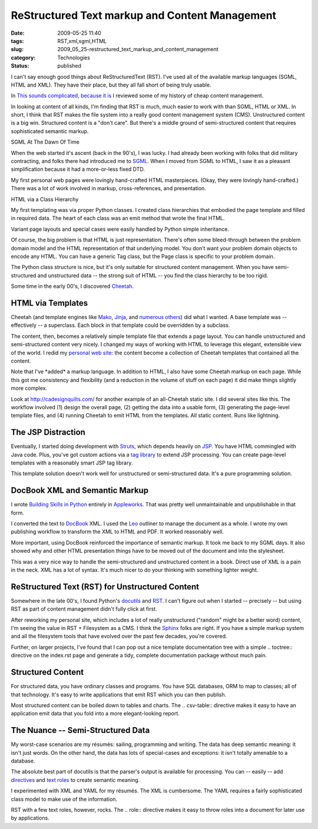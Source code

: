 ReStructured Text markup and Content Management
===============================================

:date: 2009-05-25 11:40
:tags: RST,xml,sgml,HTML
:slug: 2009_05_25-restructured_text_markup_and_content_management
:category: Technologies
:status: published

I can't say enough good things about ReStructuredText (RST).  I've
used all of the available markup languages (SGML, HTML and XML).
They have their place, but they all fall short of being truly
usable.

In `This sounds complicated, because it
is <{filename}/blog/2009/05/2009_05_20-this_sounds_complicated_because_it_is.rst>`__ I
reviewed some of my history of cheap content management.

In looking at content of all kinds, I'm finding that RST is much,
much easier to work with than SGML, HTML or XML.  In short, I think
that RST makes the file system into a really good content management
system (CMS).  Unstructured content is a big win.  Structured content
is a "don't care".  But there's a middle ground of semi-structured
content that requires sophisticated semantic markup.

SGML At The Dawn Of Time

When the web started it's ascent (back in the 90's), I was lucky.  I had
already been working with folks that did military contracting, and folks
there had introduced me to
`SGML <http://www.webreference.com/dlab/books/html/3-2.html>`__.   When
I moved from SGML to HTML, I saw it as a pleasant simplification because
it had a more-or-less fixed DTD.

My first personal web pages were lovingly hand-crafted HTML
masterpieces.  (Okay, they were lovingly hand-crafted.)   There was
a lot of work involved in markup, cross-references, and
presentation.

HTML via a Class Hierarchy

My first templating was via proper Python classes.  I created class
hierarchies that embodied the page template and filled in required
data.  The heart of each class was an emit method that wrote the
final HTML.

Variant page layouts and special cases were easily handled by Python
simple inheritance.

Of course, the big problem is that HTML is just representation.
There's often some bleed-through between the problem domain model
and the HTML representation of that underlying model.  You don't want
your problem domain objects to encode any HTML.  You can have a
generic Tag class, but the Page class is specific to your problem
domain.

The Python class structure is nice, but it's only suitable for
structured content management.  When you have semi-structured and
unstructured data -- the strong suit of HTML -- you find the class
hierarchy to be too rigid.

Some time in the early 00's, I discovered
`Cheetah <http://www.cheetahtemplate.org/>`__.

HTML via Templates
-------------------

Cheetah (and template engines like
`Mako <http://www.makotemplates.org/docs/>`__,
`Jinja <http://jinja.pocoo.org/>`__, and `numerous
others <http://wiki.python.org/moin/Templating>`__) did what I
wanted.  A base template was -- effectively -- a superclass.  Each
block in that template could be overridden by a subclass.

The content, then, becomes a relatively simple template file that
extends a page layout.  You can handle unstructured and
semi-structured content very nicely.  I changed my ways of working
with HTML to leverage this elegant, extensible view of the world.  I
redid my `personal web
site <http://homepage.mac.com/s_lott/steve/>`__: the content become a
collection of Cheetah templates that contained all the content.

Note that I've \*added\* a markup language.  In addition to HTML, I
also have some Cheetah markup on each page.  While this got me
consistency and flexibility (and a reduction in the volume of stuff
on each page) it did make things slightly more complex.

Look at http://cadesignquilts.com/ for another example of an
all-Cheetah static site.  I did several sites like this.  The
workflow involved (1) design the overall page, (2) getting the data
into a usable form, (3) generating the page-level template files, and
(4) running Cheetah to emit HTML from the templates.  All static
content.  Runs like lightning.

The JSP Distraction
-------------------

Eventually, I started doing development with
`Struts <http://struts.apache.org/>`__, which depends heavily on
`JSP <http://struts.apache.org/primer.html#jsp>`__.  You have HTML
commingled with Java code.  Plus, you've got custom actions via a
`tag
library <http://java.sun.com/j2ee/tutorial/1_3-fcs/doc/JSPTags.html>`__
to extend JSP processing.  You can create page-level templates with a
reasonably smart JSP tag library.

This template solution doesn't work well for unstructured or
semi-structured data.  It's a pure programming solution.

DocBook XML and Semantic Markup
-------------------------------

I wrote `Building Skills in
Python <http://homepage.mac.com/s_lott/books/python.html>`__ entirely
in `Appleworks <http://www.apple.com/support/appleworks/>`__.  That
was pretty well unmaintainable and unpublishable in that form.

I converted the text to `DocBook <http://www.docbook.org/>`__ XML.  I
used the `Leo <http://webpages.charter.net/edreamleo/front.html>`__
outliner to manage the document as a whole.  I wrote my own
publishing workflow to transform the XML to HTML and PDF.   It worked
reasonably well.

More important, using DocBook reinforced the importance of semantic
markup.  It took me back to my SGML days.  It also showed why and
other HTML presentation things have to be moved out of the document
and into the stylesheet.

This was a very nice way to handle the semi-structured and
unstructured content in a book.  Direct use of XML is a pain in the
neck.  XML has a lot of syntax.  It's much nicer to do your thinking
with something lighter weight.

ReStructured Text (RST) for Unstructured Content
------------------------------------------------

Somewhere in the late 00's, I found Python's
`docutils <http://docutils.sourceforge.net/>`__ and
`RST <http://docutils.sourceforge.net/rst.html>`__.  I can't figure
out when I started -- precisely -- but using RST as part of content
management didn't fully click at first.

After reworking my personal site, which includes a lot of really
unstructured ("random" might be a better word) content, I'm seeing
the value in RST + Filesystem as a CMS.  I think the
`Sphinx <http://sphinx.pocoo.org/>`__ folks are right.  If you have a
simple markup system and all the filesystem tools that have evolved
over the past few decades, you're covered.

Further, on larger projects, I've found that I can pop out a nice
template documentation tree with a simple .. toctree:: directive on
the index.rst page and generate a tidy, complete documentation
package without much pain.

Structured Content
-------------------

For structured data, you have ordinary classes and programs.  You
have SQL databases, ORM to map to classes; all of that technology.
It's easy to write applications that emit RST which you can then
publish.

Most structured content can be boiled down to tables and charts.
The .. csv-table:: directive makes it easy to have an application
emit data that you fold into a more elegant-looking report.

The Nuance -- Semi-Structured Data
-----------------------------------

My worst-case scenarios are my résumés: sailing, programming and
writing.  The data has deep semantic meaning:  it isn't just words.
On the other hand, the data has lots of special-cases and
exceptions: it isn't totally amenable to a database.

The absolute best part of docutils is that the parser's output is
available for processing.  You can -- easily -- add
`directives <http://docutils.sourceforge.net/docs/howto/rst-directives.html>`__
and `text
roles <http://docutils.sourceforge.net/docs/howto/rst-roles.html>`__
to create semantic meaning.

I experimented with XML and YAML for my résumés.  The XML is
cumbersome.  The YAML requires a fairly sophisticated class model to
make use of the information.

RST with a few text roles, however, rocks.  The .. role:: directive
makes it easy to throw roles into a document for later use by
applications.







